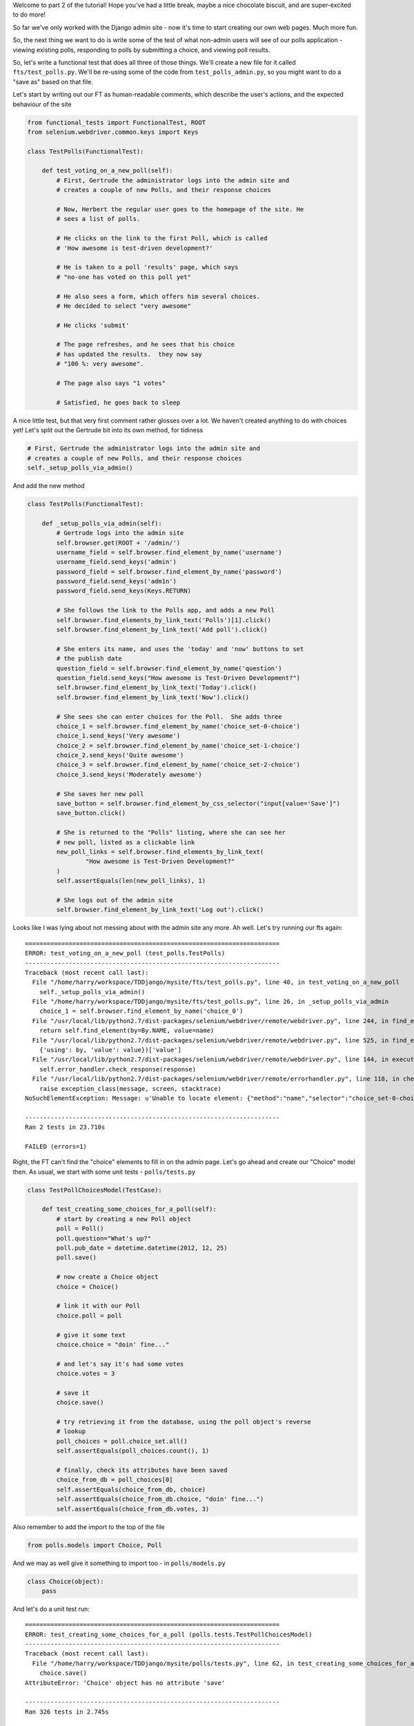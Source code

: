 Welcome to part 2 of the tutorial!  Hope you've had a little break, maybe a
nice chocolate biscuit, and are super-excited to do more!

So far we've only worked with the Django admin site - now it's time to start
creating our own web pages.  Much more fun.

So, the next thing we want to do is write some of the test of what non-admin
users will see of our polls application - viewing existing polls, responding to
polls by submitting a choice, and viewing poll results.

So, let's write a functional test that does all three of those things. We'll
create a new file for it called ``fts/test_polls.py``.  We'll be re-using some
of the code from ``test_polls_admin.py``, so you might want to do a "save as"
based on that file.

Let's start by writing out our FT as human-readable comments, which describe
the user's actions, and the expected behaviour of the site

.. sourcecode:: python

    from functional_tests import FunctionalTest, ROOT
    from selenium.webdriver.common.keys import Keys

    class TestPolls(FunctionalTest):

        def test_voting_on_a_new_poll(self):
            # First, Gertrude the administrator logs into the admin site and
            # creates a couple of new Polls, and their response choices

            # Now, Herbert the regular user goes to the homepage of the site. He
            # sees a list of polls.

            # He clicks on the link to the first Poll, which is called
            # 'How awesome is test-driven development?'

            # He is taken to a poll 'results' page, which says
            # "no-one has voted on this poll yet"

            # He also sees a form, which offers him several choices.
            # He decided to select "very awesome"

            # He clicks 'submit'

            # The page refreshes, and he sees that his choice
            # has updated the results.  they now say
            # "100 %: very awesome".

            # The page also says "1 votes"

            # Satisfied, he goes back to sleep


A nice little test, but that very first comment rather glosses over a lot.  We
haven't created anything to do with choices yet!  Let's split out the Gertrude
bit into its own method, for tidiness

.. sourcecode:: python

        # First, Gertrude the administrator logs into the admin site and
        # creates a couple of new Polls, and their response choices
        self._setup_polls_via_admin()

And add the new method

.. sourcecode:: python

    class TestPolls(FunctionalTest):

        def _setup_polls_via_admin(self):
            # Gertrude logs into the admin site
            self.browser.get(ROOT + '/admin/')
            username_field = self.browser.find_element_by_name('username')
            username_field.send_keys('admin')
            password_field = self.browser.find_element_by_name('password')
            password_field.send_keys('adm1n')
            password_field.send_keys(Keys.RETURN)

            # She follows the link to the Polls app, and adds a new Poll
            self.browser.find_elements_by_link_text('Polls')[1].click()
            self.browser.find_element_by_link_text('Add poll').click()

            # She enters its name, and uses the 'today' and 'now' buttons to set
            # the publish date
            question_field = self.browser.find_element_by_name('question')
            question_field.send_keys("How awesome is Test-Driven Development?")
            self.browser.find_element_by_link_text('Today').click()
            self.browser.find_element_by_link_text('Now').click()

            # She sees she can enter choices for the Poll.  She adds three
            choice_1 = self.browser.find_element_by_name('choice_set-0-choice')
            choice_1.send_keys('Very awesome')
            choice_2 = self.browser.find_element_by_name('choice_set-1-choice')
            choice_2.send_keys('Quite awesome')
            choice_3 = self.browser.find_element_by_name('choice_set-2-choice')
            choice_3.send_keys('Moderately awesome')

            # She saves her new poll
            save_button = self.browser.find_element_by_css_selector("input[value='Save']")
            save_button.click()

            # She is returned to the "Polls" listing, where she can see her
            # new poll, listed as a clickable link
            new_poll_links = self.browser.find_elements_by_link_text(
                    "How awesome is Test-Driven Development?"
            )
            self.assertEquals(len(new_poll_links), 1)

            # She logs out of the admin site
            self.browser.find_element_by_link_text('Log out').click()

Looks like I was lying about not messing about with the admin site any more. Ah well. Let's try running our fts again::

    ======================================================================
    ERROR: test_voting_on_a_new_poll (test_polls.TestPolls)
    ----------------------------------------------------------------------
    Traceback (most recent call last):
      File "/home/harry/workspace/TDDjango/mysite/fts/test_polls.py", line 40, in test_voting_on_a_new_poll
        self._setup_polls_via_admin()
      File "/home/harry/workspace/TDDjango/mysite/fts/test_polls.py", line 26, in _setup_polls_via_admin
        choice_1 = self.browser.find_element_by_name('choice_0')
      File "/usr/local/lib/python2.7/dist-packages/selenium/webdriver/remote/webdriver.py", line 244, in find_element_by_name
        return self.find_element(by=By.NAME, value=name)
      File "/usr/local/lib/python2.7/dist-packages/selenium/webdriver/remote/webdriver.py", line 525, in find_element
        {'using': by, 'value': value})['value']
      File "/usr/local/lib/python2.7/dist-packages/selenium/webdriver/remote/webdriver.py", line 144, in execute
        self.error_handler.check_response(response)
      File "/usr/local/lib/python2.7/dist-packages/selenium/webdriver/remote/errorhandler.py", line 118, in check_response
        raise exception_class(message, screen, stacktrace)
    NoSuchElementException: Message: u'Unable to locate element: {"method":"name","selector":"choice_set-0-choice"}' 

    ----------------------------------------------------------------------
    Ran 2 tests in 23.710s

    FAILED (errors=1)


Right, the FT can't find the "choice" elements to fill in on the admin page.
Let's go ahead and create our "Choice" model then. As usual, we start with some
unit tests - ``polls/tests.py``

.. sourcecode:: python

    class TestPollChoicesModel(TestCase):

        def test_creating_some_choices_for_a_poll(self):
            # start by creating a new Poll object
            poll = Poll()
            poll.question="What's up?"
            poll.pub_date = datetime.datetime(2012, 12, 25)
            poll.save()

            # now create a Choice object
            choice = Choice()

            # link it with our Poll
            choice.poll = poll

            # give it some text
            choice.choice = "doin' fine..."

            # and let's say it's had some votes
            choice.votes = 3

            # save it
            choice.save()

            # try retrieving it from the database, using the poll object's reverse
            # lookup
            poll_choices = poll.choice_set.all()
            self.assertEquals(poll_choices.count(), 1)

            # finally, check its attributes have been saved
            choice_from_db = poll_choices[0]
            self.assertEquals(choice_from_db, choice)
            self.assertEquals(choice_from_db.choice, "doin' fine...")
            self.assertEquals(choice_from_db.votes, 3)

Also remember to add the import to the top of the file

.. sourcecode:: python

    from polls.models import Choice, Poll

And we may as well give it something to import too - in ``polls/models.py``

.. sourcecode:: python

    class Choice(object):
        pass

And let's do a unit test run::

    ======================================================================
    ERROR: test_creating_some_choices_for_a_poll (polls.tests.TestPollChoicesModel)
    ----------------------------------------------------------------------
    Traceback (most recent call last):
      File "/home/harry/workspace/TDDjango/mysite/polls/tests.py", line 62, in test_creating_some_choices_for_a_poll
        choice.save()
    AttributeError: 'Choice' object has no attribute 'save'

    ----------------------------------------------------------------------
    Ran 326 tests in 2.745s

    FAILED (errors=1)

no attribute save - let's make our Choice class into a proper Django model::

    class Choice(models.Model):
        pass

Have you noticed it says "326 tests"?  Surely we haven't written that many?
That's because ``manage.py test`` runs all the tests for all the Django stuff,
as well as your own tests.  If you want to, you can tell Django to just run the
tests for your own app, like this::

    $ ./manage.py test polls
    Creating test database for alias 'default'...
    E...
    ======================================================================
    ERROR: test_creating_some_choices_for_a_poll (polls.tests.TestPollChoicesModel)
    ----------------------------------------------------------------------
    Traceback (most recent call last):
      File "/home/harry/workspace/TDDjango/mysite/polls/tests.py", line 66, in test_creating_some_choices_for_a_poll
        poll_choices = poll.choice_set.all()
    AttributeError: 'Poll' object has no attribute 'choice_set'

    ----------------------------------------------------------------------
    Ran 4 tests in 0.002s

    FAILED (errors=1)
    Destroying test database for alias 'default'...

Our tests are complaining that the "poll" object has no attribute
``choice_set``. This is a special attribute that allows you to retrieve all the
related Choice objects for a particular poll, and it gets added by Django whenever
you define a relationship between two models - a foreign key relationship for 
example. Let's add that now

.. sourcecode:: python

    class Choice(models.Model):
        poll = models.ForeignKey(Poll)

Re-running the unit tests, we get::

    ======================================================================
    ERROR: test_creating_some_choices_for_a_poll (polls.tests.TestPollChoicesModel)
    ----------------------------------------------------------------------
    Traceback (most recent call last):
      File "/home/harry/workspace/TDDjango/mysite/polls/tests.py", line 72, in test_creating_some_choices_for_a_poll
        self.assertEquals(choice_from_db.choice, "doin' fine")
    AttributeError: 'Choice' object has no attribute 'choice'

    ----------------------------------------------------------------------

Let's give Choice a choice...

.. sourcecode:: python

    class Choice(models.Model):
        poll = models.ForeignKey(Poll)
        choice = models.CharField(max_length=200)

Tests again::

    AttributeError: 'Choice' object has no attribute 'votes'

Let's add votes

.. sourcecode:: python

    class Choice(models.Model):
        poll = models.ForeignKey(Poll)
        choice = models.CharField(max_length=200)
        votes = models.IntegerField()

Another test run?::

    ....
    ----------------------------------------------------------------------
    Ran 4 tests in 0.003s

    OK

Hooray! What's next?  Well, one of the great things about TDD is that, once
you've written your tests, you don't really have to keep track of what's next
any more.  You can can just run the tests, and they'll tell you what to do.
So, what do the tests want?  Let's re-run the FTs::

    ======================================================================
    ERROR: test_voting_on_a_new_poll (test_polls.TestPolls)
    ----------------------------------------------------------------------
    Traceback (most recent call last):
      File "/home/harry/workspace/TDDjango/mysite/fts/test_polls.py", line 40, in test_voting_on_a_new_poll
        self._setup_polls_via_admin()
      File "/home/harry/workspace/TDDjango/mysite/fts/test_polls.py", line 26, in _setup_polls_via_admin
        choice_1 = self.browser.find_element_by_name('choice_0')
      File "/usr/local/lib/python2.7/dist-packages/selenium/webdriver/remote/webdriver.py", line 244, in find_element_by_name
        return self.find_element(by=By.NAME, value=name)
      File "/usr/local/lib/python2.7/dist-packages/selenium/webdriver/remote/webdriver.py", line 525, in find_element
        {'using': by, 'value': value})['value']
      File "/usr/local/lib/python2.7/dist-packages/selenium/webdriver/remote/webdriver.py", line 144, in execute
        self.error_handler.check_response(response)
      File "/usr/local/lib/python2.7/dist-packages/selenium/webdriver/remote/errorhandler.py", line 118, in check_response
        raise exception_class(message, screen, stacktrace)
    NoSuchElementException: Message: u'Unable to locate element: {"method":"name","selector":"choice_set-0-choice"}' 

    ----------------------------------------------------------------------

Ah, the FTs want to be able to add "choices" to a poll from the admin view.
Django has a way:

Let's edit ``polls/admin.py``, and do some customising on the way the Poll
admin page works

.. sourcecode:: python

    from django.contrib import admin
    from polls.models import Choice, Poll

    class ChoiceInline(admin.StackedInline):
        model = Choice
        extra = 3

    class PollAdmin(admin.ModelAdmin):
        inlines = [ChoiceInline]

    admin.site.register(Poll, PollAdmin)

Django has lots of ways of customising the admin site, and I don't want to
dwell on them for too long - check out the docs for more info:
https://docs.djangoproject.com/en/1.3/intro/tutorial02/#adding-related-objects

Let's run the FT again::

    ======================================================================
    FAIL: test_voting_on_a_new_poll (test_polls.TestPolls)
    ----------------------------------------------------------------------
    Traceback (most recent call last):
      File "/home/harry/workspace/TDDjango/mysite/fts/test_polls.py", line 48, in test_voting_on_a_new_poll
        self._setup_polls_via_admin()
      File "/home/harry/workspace/TDDjango/mysite/fts/test_polls.py", line 42, in _setup_polls_via_admin
        self.assertEquals(len(new_poll_links), 1)
    AssertionError: 0 != 1

    ----------------------------------------------------------------------

You may have noticed, during the run, that the form got all grumpy about the
'votes' field being required (if you don't believe me, why not spin up the
test server using ``manage.py runserver`` and check for yourself?  Remember, you
may need to ``syncdb``)

Let's make 'votes' default to 0, by adding a new test in ``tests.py``

.. sourcecode:: python

    def test_choice_defaults(self):
        choice = Choice()
        self.assertEquals(choice.votes, 0)

And run it::

    AssertionError: None != 0

And set the default, in ``polls/models.py``

.. sourcecode:: python

    class Choice(models.Model):
        poll = models.ForeignKey(Poll)
        choice = models.CharField(max_length=200)
        votes = models.IntegerField(default=0)

And re-run our tests::

    .
    ----------------------------------------------------------------------
    Ran 2 tests in 21.043s

    OK

Hooray!  Tune in next week, for when we *really* get off the admin site, and
into testing some Django pages we've written ourselves...

